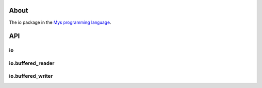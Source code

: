 |discord|_
|test|_
|stars|_

About
=====

The io package in the `Mys programming language`_.

API
===

io
--

.. mysfile:: src/lib.mys

io.buffered_reader
------------------

.. mysfile:: src/buffered_reader.mys

io.buffered_writer
------------------

.. mysfile:: src/buffered_writer.mys

.. |discord| image:: https://img.shields.io/discord/777073391320170507?label=Discord&logo=discord&logoColor=white
.. _discord: https://discord.gg/GFDN7JvWKS

.. |test| image:: https://github.com/mys-lang/package-io/actions/workflows/pythonpackage.yml/badge.svg
.. _test: https://github.com/mys-lang/package-io/actions/workflows/pythonpackage.yml

.. |stars| image:: https://img.shields.io/github/stars/mys-lang/package-io?style=social
.. _stars: https://github.com/mys-lang/package-io

.. _Mys programming language: https://mys-lang.org
